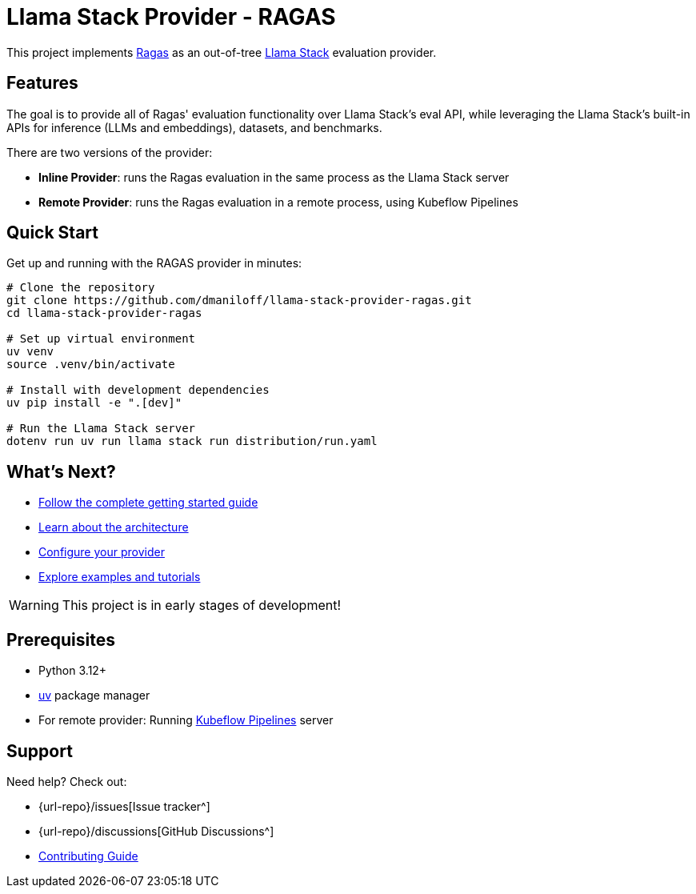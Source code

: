 = Llama Stack Provider - RAGAS
:description: Ragas evaluation as an out-of-tree Llama Stack provider
:keywords: llama-stack, ragas, evaluation, provider
:page-layout: home

[.lead]
This project implements https://github.com/explodinggradients/ragas[Ragas^] as an out-of-tree https://github.com/meta-llama/llama-stack[Llama Stack^] evaluation provider.

== Features

The goal is to provide all of Ragas' evaluation functionality over Llama Stack's eval API, while leveraging the Llama Stack's built-in APIs for inference (LLMs and embeddings), datasets, and benchmarks.

There are two versions of the provider:

* **Inline Provider**: runs the Ragas evaluation in the same process as the Llama Stack server
* **Remote Provider**: runs the Ragas evaluation in a remote process, using Kubeflow Pipelines

== Quick Start

Get up and running with the RAGAS provider in minutes:

[source,bash]
----
# Clone the repository
git clone https://github.com/dmaniloff/llama-stack-provider-ragas.git
cd llama-stack-provider-ragas

# Set up virtual environment
uv venv
source .venv/bin/activate

# Install with development dependencies
uv pip install -e ".[dev]"

# Run the Llama Stack server
dotenv run uv run llama stack run distribution/run.yaml
----

== What's Next?

* xref:getting-started.adoc[Follow the complete getting started guide]
* xref:architecture.adoc[Learn about the architecture]
* xref:configuration.adoc[Configure your provider]
* xref:examples.adoc[Explore examples and tutorials]

WARNING: This project is in early stages of development!

== Prerequisites

* Python 3.12+
* https://docs.astral.sh/uv/[uv^] package manager
* For remote provider: Running https://www.kubeflow.org/docs/components/pipelines[Kubeflow Pipelines^] server

== Support

Need help? Check out:

* {url-repo}/issues[Issue tracker^]
* {url-repo}/discussions[GitHub Discussions^]
* xref:contributing.adoc[Contributing Guide]